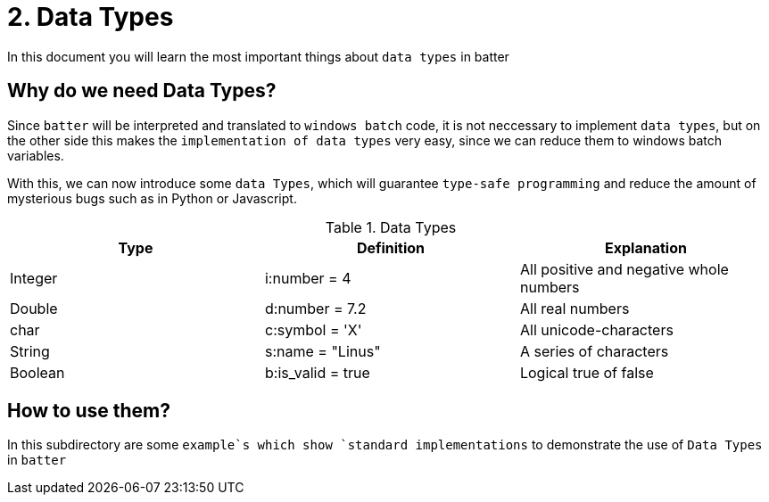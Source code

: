 # 2. Data Types

In this document you will learn the most important things about `data types` in batter

## Why do we need Data Types?

Since `batter` will be interpreted and translated to `windows batch` code, it is not neccessary to implement
`data types`, but on the other side this makes the `implementation of data types` very easy, since we can reduce
them to windows batch variables.

With this, we can now introduce some `data Types`, which will guarantee `type-safe programming` and reduce the
amount of mysterious bugs such as in Python or Javascript.

.Data Types
|===
|Type |Definition |Explanation

|Integer
|i:number = 4
|All positive and negative whole numbers

|Double
|d:number = 7.2
|All real numbers


|char
|c:symbol = 'X'
|All unicode-characters

|String
|s:name = "Linus"
|A series of characters

|Boolean
|b:is_valid = true
|Logical true of false
|===

## How to use them?
In this subdirectory are some `example`s which show `standard implementations` to demonstrate
the use of `Data Types` in `batter`